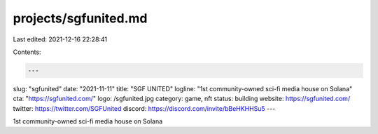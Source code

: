 projects/sgfunited.md
=====================

Last edited: 2021-12-16 22:28:41

Contents:

.. code-block:: md

    ---
slug: "sgfunited"
date: "2021-11-11"
title: "SGF UNITED"
logline: "1st community-owned sci-fi media house on Solana"
cta: "https://sgfunited.com/"
logo: /sgfunited.jpg
category: game, nft
status: building
website: https://sgfunited.com/
twitter: https://twitter.com/SGFUnited
discord: https://discord.com/invite/bBeHKHHSu5
---

1st community-owned sci-fi media house on Solana



